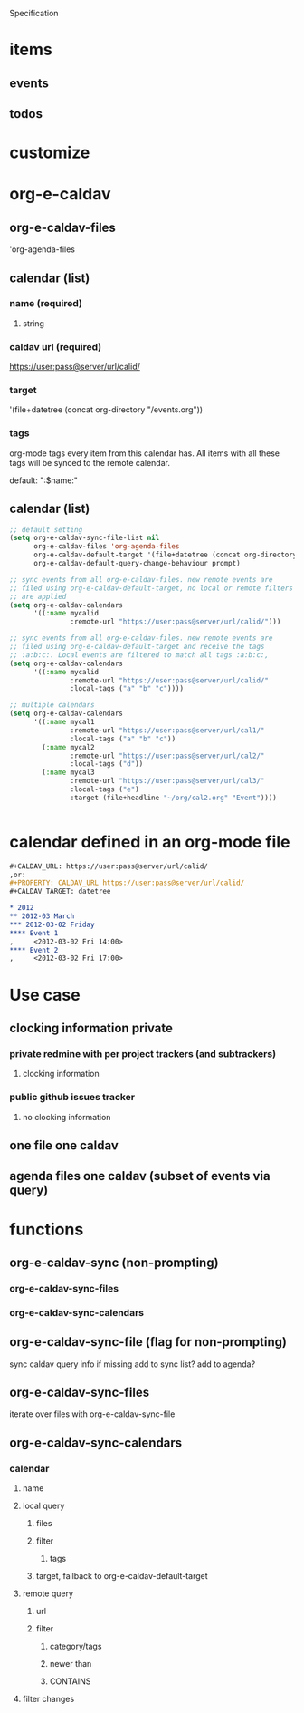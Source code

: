 Specification

* items
** events
** todos

* customize

* org-e-caldav
** org-e-caldav-files
'org-agenda-files
** calendar (list)
*** name (required)
**** string
*** caldav url (required)
https://user:pass@server/url/calid/
*** target
'(file+datetree (concat org-directory "/events.org"))
*** tags
org-mode tags every item from this calendar has. All items with all
these tags will be synced to the remote calendar.

default: ":$name:"

** calendar (list)
#+begin_src emacs-lisp
  ;; default setting
  (setq org-e-caldav-sync-file-list nil
        org-e-caldav-files 'org-agenda-files
        org-e-caldav-default-target '(file+datetree (concat org-directory "events.org"))
        org-e-caldav-default-query-change-behaviour prompt)
  
  ;; sync events from all org-e-caldav-files. new remote events are
  ;; filed using org-e-caldav-default-target, no local or remote filters
  ;; are applied
  (setq org-e-caldav-calendars
        '((:name mycalid
                 :remote-url "https://user:pass@server/url/calid/")))
  
  ;; sync events from all org-e-caldav-files. new remote events are
  ;; filed using org-e-caldav-default-target and receive the tags
  ;; :a:b:c:. Local events are filtered to match all tags :a:b:c:,
  (setq org-e-caldav-calendars
        '((:name mycalid
                 :remote-url "https://user:pass@server/url/calid/"
                 :local-tags ("a" "b" "c"))))
  
  ;; multiple calendars
  (setq org-e-caldav-calendars
        '((:name mycal1
                 :remote-url "https://user:pass@server/url/cal1/"
                 :local-tags ("a" "b" "c"))
          (:name mycal2
                 :remote-url "https://user:pass@server/url/cal2/"
                 :local-tags ("d"))
          (:name mycal3
                 :remote-url "https://user:pass@server/url/cal3/"
                 :local-tags ("e")
                 :target (file+headline "~/org/cal2.org" "Event"))))
  
  
#+end_src

* calendar defined in an org-mode file
#+begin_src org
  ,#+CALDAV_URL: https://user:pass@server/url/calid/
  ,or:
  ,#+PROPERTY: CALDAV_URL https://user:pass@server/url/calid/
  ,#+CALDAV_TARGET: datetree
  
  ,* 2012
  ,** 2012-03 March
  ,*** 2012-03-02 Friday
  ,**** Event 1
  ,     <2012-03-02 Fri 14:00>
  ,**** Event 2
  ,     <2012-03-02 Fri 17:00>
#+end_src

* Use case
** clocking information private
*** private redmine with per project trackers (and subtrackers)
**** clocking information
*** public github issues tracker
**** no clocking information
** one file one caldav
** agenda files one caldav (subset of events via query)

* functions
** org-e-caldav-sync (non-prompting)
*** org-e-caldav-sync-files
*** org-e-caldav-sync-calendars
** org-e-caldav-sync-file (flag for non-prompting)
sync caldav
query info if missing
add to sync list?
add to agenda?
** org-e-caldav-sync-files
iterate over files with org-e-caldav-sync-file
** org-e-caldav-sync-calendars
*** calendar
**** name
**** local query 
***** files
***** filter
****** tags
***** target, fallback to org-e-caldav-default-target
**** remote query
***** url
***** filter
****** category/tags
****** newer than
****** CONTAINS
**** filter changes
